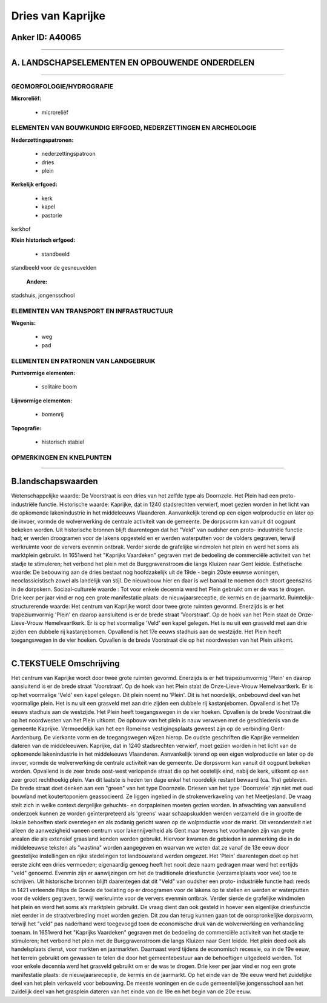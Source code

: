 Dries van Kaprijke
==================

Anker ID: A40065
----------------

--------------

A. LANDSCHAPSELEMENTEN EN OPBOUWENDE ONDERDELEN
-----------------------------------------------

--------------

GEOMORFOLOGIE/HYDROGRAFIE
~~~~~~~~~~~~~~~~~~~~~~~~~

**Microreliëf:**

 * microreliëf



ELEMENTEN VAN BOUWKUNDIG ERFGOED, NEDERZETTINGEN EN ARCHEOLOGIE
~~~~~~~~~~~~~~~~~~~~~~~~~~~~~~~~~~~~~~~~~~~~~~~~~~~~~~~~~~~~~~~

**Nederzettingspatronen:**

 * nederzettingspatroon
 * dries
 * plein

**Kerkelijk erfgoed:**

 * kerk
 * kapel
 * pastorie


kerkhof

**Klein historisch erfgoed:**

 * standbeeld


standbeeld voor de gesneuvelden

 **Andere:**
stadshuis, jongensschool

ELEMENTEN VAN TRANSPORT EN INFRASTRUCTUUR
~~~~~~~~~~~~~~~~~~~~~~~~~~~~~~~~~~~~~~~~~

**Wegenis:**

 * weg
 * pad



ELEMENTEN EN PATRONEN VAN LANDGEBRUIK
~~~~~~~~~~~~~~~~~~~~~~~~~~~~~~~~~~~~~

**Puntvormige elementen:**

 * solitaire boom


**Lijnvormige elementen:**

 * bomenrij

**Topografie:**

 * historisch stabiel



OPMERKINGEN EN KNELPUNTEN
~~~~~~~~~~~~~~~~~~~~~~~~~

--------------

B.landschapswaarden
-------------------

Wetenschappelijke waarde:
De Voorstraat is een dries van het zelfde type als Doornzele. Het
Plein had een proto-industriële functie.
Historische waarde:
Kaprijke, dat in 1240 stadsrechten verwierf, moet gezien worden in
het licht van de opkomende lakenindustrie in het middeleeuws Vlaanderen.
Aanvankelijk terend op een eigen wolproductie en later op de invoer,
vormde de wolverwerking de centrale activiteit van de gemeente. De
dorpsvorm kan vanuit dit oogpunt bekeken worden. Uit historische bronnen
blijft daarentegen dat het "Veld" van oudsher een proto- industriële
functie had; er werden droogramen voor de lakens opgesteld en er werden
waterputten voor de volders gegraven, terwijl werkruimte voor de ververs
evenmin ontbrak. Verder sierde de grafelijke windmolen het plein en werd
het soms als marktplein gebruikt. In 1651werd het "Kaprijks Vaardeken"
gegraven met de bedoeling de commerciële activiteit van het stadje te
stimuleren; het verbond het plein met de Burggravenstroom die langs
Kluizen naar Gent leidde.
Esthetische waarde: De bebouwing aan de dries bestaat nog
hoofdzakelijk uit de 19de - begin 20ste eeuwse woningen,
neoclassicistisch zowel als landelijk van stijl. De nieuwbouw hier en
daar is wel banaal te noemen doch stoort geenszins in de dorpskern.
Sociaal-culturele waarde : Tot voor enkele decennia werd het Plein
gebruikt om er de was te drogen. Drie keer per jaar vind er nog een
grote manifestatie plaats: de nieuwjaarsreceptie, de kermis en de
jaarmarkt.
Ruimtelijk-structurerende waarde:
Het centrum van Kaprijke wordt door twee grote ruimten gevormd.
Enerzijds is er het trapeziumvormig 'Plein' en daarop aansluitend is er
de brede straat 'Voorstraat'. Op de hoek van het Plein staat de
Onze-Lieve-Vrouw Hemelvaartkerk. Er is op het voormalige 'Veld' een
kapel gelegen. Het is nu uit een grasveld met aan drie zijden een
dubbele rij kastanjebomen. Opvallend is het 17e eeuws stadhuis aan de
westzijde. Het Plein heeft toegangswegen in de vier hoeken. Opvallen is
de brede Voorstraat die op het noordwesten van het Plein uitkomt.

--------------

C.TEKSTUELE Omschrijving
------------------------

Het centrum van Kaprijke wordt door twee grote ruimten gevormd.
Enerzijds is er het trapeziumvormig 'Plein' en daarop aansluitend is er
de brede straat 'Voorstraat'. Op de hoek van het Plein staat de
Onze-Lieve-Vrouw Hemelvaartkerk. Er is op het voormalige 'Veld' een
kapel gelegen. Dit plein noemt nu 'Plein'. Dit is het noordelijk,
onbebouwd deel van het voormalige plein. Het is nu uit een grasveld met
aan drie zijden een dubbele rij kastanjebomen. Opvallend is het 17e
eeuws stadhuis aan de westzijde. Het Plein heeft toegangswegen in de
vier hoeken. Opvallen is de brede Voorstraat die op het noordwesten van
het Plein uitkomt. De opbouw van het plein is nauw verweven met de
geschiedenis van de gemeente Kaprijke. Vermoedelijk kan het een Romeinse
vestigingsplaats geweest zijn op de verbinding Gent- Aardenburg. De
vierkante vorm en de toegangswegen wijzen hierop. De oudste geschriften
die Kaprijke vermelden dateren van de middeleeuwen. Kaprijke, dat in
1240 stadsrechten verwierf, moet gezien worden in het licht van de
opkomende lakenindustrie in het middeleeuws Vlaanderen. Aanvankelijk
terend op een eigen wolproductie en later op de invoer, vormde de
wolverwerking de centrale activiteit van de gemeente. De dorpsvorm kan
vanuit dit oogpunt bekeken worden. Opvallend is de zeer brede oost-west
verlopende straat die op het oostelijk eind, nabij de kerk, uitkomt op
een zeer groot rechthoekig plein. Van dit laatste is heden ten dage
enkel het noordelijk restant bewaard (ca. 1ha) gebleven. De brede straat
doet denken aan een "green" van het type Doornzele. Driesen van het type
'Doornzele' zijn niet met oud bouwland met koutertoponiem geassocieerd.
Ze liggen ingebed in de strokenverkaveling van het Meetjesland. De vraag
stelt zich in welke context dergelijke gehuchts- en dorpspleinen moeten
gezien worden. In afwachting van aanvullend onderzoek kunnen ze worden
geïnterpreteerd als 'greens' waar schaapskudden werden verzameld die in
grootte de lokale behoeften sterk overstegen en als zodanig gericht
waren op de wolproductie voor de markt. Dit veronderstelt niet alleen de
aanwezigheid vaneen centrum voor lakennijverheid als Gent maar tevens
het voorhanden zijn van grote arealen die als extensief graasland konden
worden gebruikt. Hiervoor kwamen de gebieden in aanmerking die in de
middeleeuwse teksten als "wastina" worden aangegeven en waarvan we weten
dat ze vanaf de 13e eeuw door geestelijke instellingen en rijke
stedelingen tot landbouwland werden omgezet. Het 'Plein' daarentegen
doet op het eerste zicht een dries vermoeden; eigenaardig genoeg heeft
het nooit deze naam gedragen maar werd het eertijds "veld" genoemd.
Evenmin zijn er aanwijzingen om het de traditionele driesfunctie
(verzamelplaats voor vee) toe te schrijven. Uit historische bronnen
blijft daarentegen dat dit "Veld" van oudsher een proto- industriële
functie had: reeds in 1421 verleende Filips de Goede de toelating op er
droogramen voor de lakens op te stellen en werden er waterputten voor de
volders gegraven, terwijl werkruimte voor de ververs evenmin ontbrak.
Verder sierde de grafelijke windmolen het plein en werd het soms als
marktplein gebruikt. De vraag dient dan ook gesteld in hoever een
eigenlijke driesfunctie niet eerder in de straatverbreding moet worden
gezien. Dit zou dan terug kunnen gaan tot de oorspronkelijke dorpsvorm,
terwijl het "veld" pas naderhand werd toegevoegd toen de economische
druk van de wolverwerking en verhandeling toenam. In 1651werd het
"Kaprijks Vaardeken" gegraven met de bedoeling de commerciële activiteit
van het stadje te stimuleren; het verbond het plein met de
Burggravenstroom die langs Kluizen naar Gent leidde. Het plein deed ook
als handelsplaats dienst, voor markten en jaarmarkten. Daarnaast werd
tijdens de economisch recessie, oa in de 19e eeuw, het terrein gebruikt
om gewassen te telen die door het gemeentebestuur aan de behoeftigen
uitgedeeld werden. Tot voor enkele decennia werd het grasveld gebruikt
om er de was te drogen. Drie keer per jaar vind er nog een grote
manifestatie plaats: de nieuwjaarsreceptie, de kermis en de jaarmarkt.
Op het einde van de 19e eeuw werd het zuidelijke deel van het plein
verkaveld voor bebouwing. De meeste woningen en de oude gemeentelijke
jongensschool aan het zuidelijk deel van het grasplein dateren van het
einde van de 19e en het begin van de 20e eeuw.
